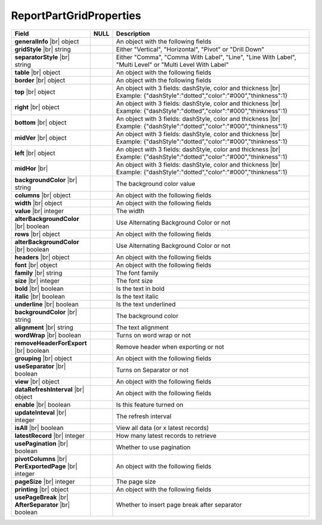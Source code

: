 
=========================
ReportPartGridProperties
=========================

.. list-table::
   :header-rows: 1
   :widths: 25 5 70

   *  -  Field
      -  NULL
      -  Description
   *  -  **generalInfo** |br|
         object
      -
      -  An object with the following fields
   *  -  .. container:: lpad2
   
            **gridStyle** |br|
            string
      -
      -  Either "Vertical", "Horizontal", "Pivot" or "Drill Down"
   *  -  .. container:: lpad2
   
            **separatorStyle** |br|
            string
      -
      -  Either "Comma", "Comma With Label", "Line", "Line With Label", "Multi Level" or "Multi Level With Label"
   *  -  **table** |br|
         object
      -
      -  An object with the following fields
   *  -  .. container:: lpad2
   
            **border** |br|
            object
      -
      -  An object with the following fields
   *  -  .. container:: lpad4
   
            **top** |br|
            object
      -
      -  An object with 3 fields: dashStyle, color and thickness |br|
         Example: {"dashStyle":"dotted","color":"#000","thinkness":1}
   *  -  .. container:: lpad4
   
            **right** |br|
            object
      -
      -  An object with 3 fields: dashStyle, color and thickness |br|
         Example: {"dashStyle":"dotted","color":"#000","thinkness":1}
   *  -  .. container:: lpad4
   
            **bottom** |br|
            object
      -
      -  An object with 3 fields: dashStyle, color and thickness |br|
         Example: {"dashStyle":"dotted","color":"#000","thinkness":1}
   *  -  .. container:: lpad4
   
            **midVer** |br|
            object
      -
      -  An object with 3 fields: dashStyle, color and thickness |br|
         Example: {"dashStyle":"dotted","color":"#000","thinkness":1}
   *  -  .. container:: lpad4
   
            **left** |br|
            object
      -
      -  An object with 3 fields: dashStyle, color and thickness |br|
         Example: {"dashStyle":"dotted","color":"#000","thinkness":1}
   *  -  .. container:: lpad4
   
            **midHor** |br|
      -
      -     An object with 3 fields: dashStyle, color and thickness |br|
            Example: {"dashStyle":"dotted","color":"#000","thinkness":1}
   *  -  .. container:: lpad2
   
            **backgroundColor** |br|
            string
      -
      -  The background color value
   *  -  **columns** |br|
         object
      -
      -  An object with the following fields
   *  -  .. container:: lpad2
   
            **width** |br|
            object
      -
      -  An object with the following fields
   *  -  .. container:: lpad4

            **value** |br|
            integer
      -
      -  The width
   *  -  .. container:: lpad2
   
            **alterBackgroundColor** |br|
            boolean
      -
      -  Use Alternating Background Color or not
   *  -  **rows** |br|
         object
      -
      -  An object with the following fields
   *  -  .. container:: lpad2
   
            **alterBackgroundColor** |br|
            boolean
      -
      -  Use Alternating Background Color or not
   *  -  **headers** |br|
         object
      -
      -  An object with the following fields
   *  -  .. container:: lpad2
   
            **font** |br|
            object
      -
      -  An object with the following fields
   *  -  .. container:: lpad4
   
            **family** |br|
            string
      -
      -  The font family
   *  -  .. container:: lpad4
   
            **size** |br|
            integer
      -
      -  The font size
   *  -  .. container:: lpad4
   
            **bold** |br|
            boolean
      -
      -  Is the text in bold
   *  -  .. container:: lpad4
   
            **italic** |br|
            boolean
      -
      -  Is the text italic
   *  -  .. container:: lpad4
   
            **underline** |br|
            boolean
      -
      -  Is the text underlined
   *  -  .. container:: lpad4
   
            **backgroundColor** |br|
            string
      -
      -  The background color
   *  -  .. container:: lpad2
   
            **alignment** |br|
            string
      -
      -  The text alignment
   *  -  .. container:: lpad2
   
            **wordWrap** |br|
            boolean
      -
      -  Turns on word wrap or not
   *  -  .. container:: lpad2
   
            **removeHeaderForExport** |br|
            boolean
      -
      -  Remove header when exporting or not
   *  -  **grouping** |br|
         object
      -
      -  An object with the following fields
   *  -  .. container:: lpad2
   
            **useSeparator** |br|
            boolean
      -
      -  Turns on Separator or not
   *  -  **view** |br|
         object
      -
      -  An object with the following fields
   *  -  .. container:: lpad2
   
            **dataRefreshInterval** |br|
            object
      -
      -  An object with the following fields
   *  -  .. container:: lpad4
   
            **enable** |br|
            boolean
      -
      -  Is this feature turned on
   *  -  .. container:: lpad4
   
            **updateInteval** |br|
            integer
      -
      -  The refresh interval
   *  -  .. container:: lpad4
   
            **isAll** |br|
            boolean
      -
      -  View all data (or x latest records)
   *  -  .. container:: lpad4
   
            **latestRecord** |br|
            integer
      -
      -  How many latest records to retrieve
   *  -  .. container:: lpad2
   
            **usePagination** |br|
            boolean
      -
      -  Whether to use pagination
   *  -  .. container:: lpad2
   
            **pivotColumns** |br|
            **PerExportedPage** |br|
            integer
      -
      -  An object with the following fields
   *  -  .. container:: lpad2
   
            **pageSize** |br|
            integer
      -
      -  The page size
   *  -  **printing** |br|
         object
      -
      -  An object with the following fields
   *  -  .. container:: lpad2
   
            **usePageBreak** |br|
            **AfterSeparator** |br|
            boolean
      -
      -  Whether to insert page break after separator

